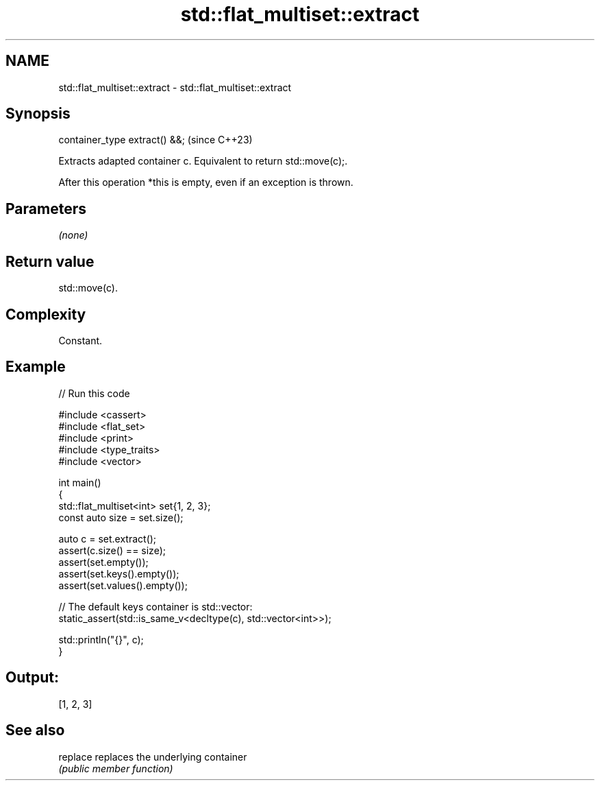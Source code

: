 .TH std::flat_multiset::extract 3 "2024.06.10" "http://cppreference.com" "C++ Standard Libary"
.SH NAME
std::flat_multiset::extract \- std::flat_multiset::extract

.SH Synopsis
   container_type extract() &&;  (since C++23)

   Extracts adapted container c. Equivalent to return std::move(c);.

   After this operation *this is empty, even if an exception is thrown.

.SH Parameters

   \fI(none)\fP

.SH Return value

   std::move(c).

.SH Complexity

   Constant.

.SH Example


// Run this code

 #include <cassert>
 #include <flat_set>
 #include <print>
 #include <type_traits>
 #include <vector>

 int main()
 {
     std::flat_multiset<int> set{1, 2, 3};
     const auto size = set.size();

     auto c = set.extract();
     assert(c.size() == size);
     assert(set.empty());
     assert(set.keys().empty());
     assert(set.values().empty());

     // The default keys container is std::vector:
     static_assert(std::is_same_v<decltype(c), std::vector<int>>);

     std::println("{}", c);
 }

.SH Output:

 [1, 2, 3]

.SH See also

   replace replaces the underlying container
           \fI(public member function)\fP
